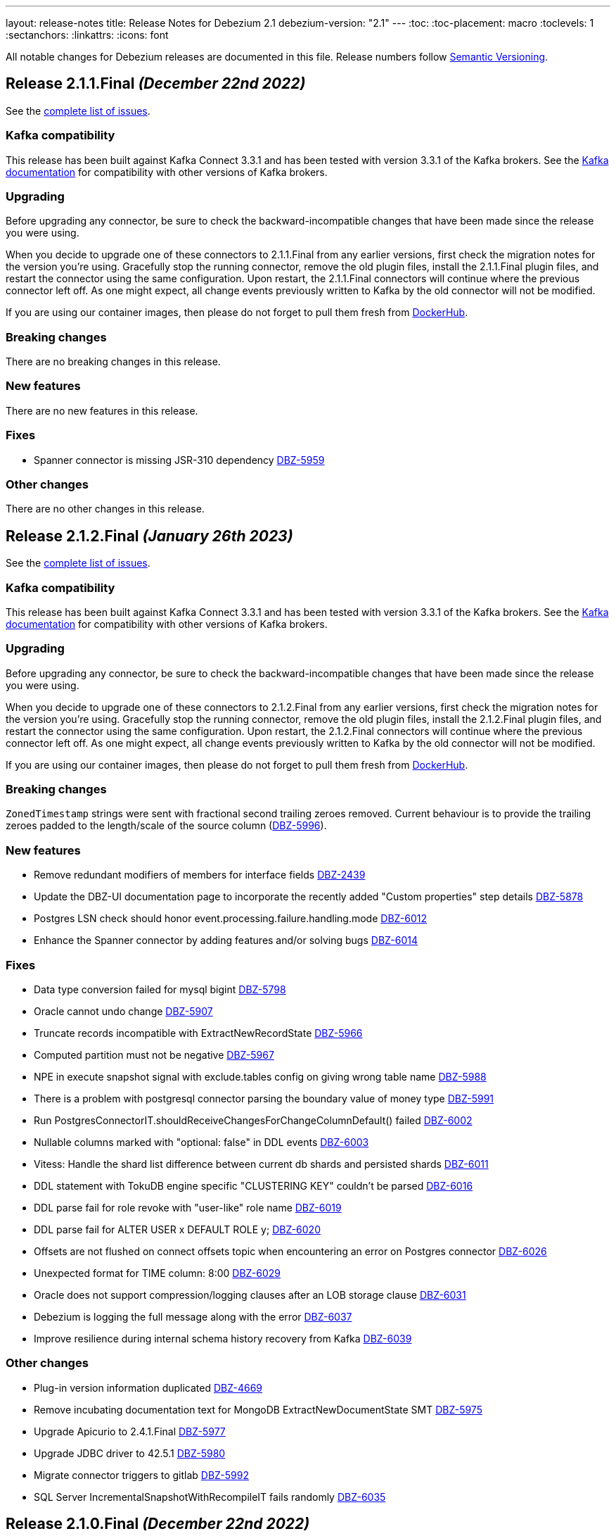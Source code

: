 ---
layout: release-notes
title: Release Notes for Debezium 2.1
debezium-version: "2.1"
---
:toc:
:toc-placement: macro
:toclevels: 1
:sectanchors:
:linkattrs:
:icons: font

All notable changes for Debezium releases are documented in this file.
Release numbers follow http://semver.org[Semantic Versioning].

toc::[]

[[release-2.1.1-final]]
== *Release 2.1.1.Final* _(December 22nd 2022)_

See the https://issues.redhat.com/secure/ReleaseNote.jspa?projectId=12317320&version=12400296[complete list of issues].

=== Kafka compatibility

This release has been built against Kafka Connect 3.3.1 and has been tested with version 3.3.1 of the Kafka brokers.
See the https://kafka.apache.org/documentation/#upgrade[Kafka documentation] for compatibility with other versions of Kafka brokers.


=== Upgrading

Before upgrading any connector, be sure to check the backward-incompatible changes that have been made since the release you were using.

When you decide to upgrade one of these connectors to 2.1.1.Final from any earlier versions,
first check the migration notes for the version you're using.
Gracefully stop the running connector, remove the old plugin files, install the 2.1.1.Final plugin files, and restart the connector using the same configuration.
Upon restart, the 2.1.1.Final connectors will continue where the previous connector left off.
As one might expect, all change events previously written to Kafka by the old connector will not be modified.

If you are using our container images, then please do not forget to pull them fresh from https://hub.docker.com/u/debezium[DockerHub].


=== Breaking changes

There are no breaking changes in this release.


=== New features

There are no new features in this release.


=== Fixes

* Spanner connector is missing JSR-310 dependency https://issues.redhat.com/browse/DBZ-5959[DBZ-5959]


=== Other changes

There are no other changes in this release.



[[release-2.1.2-final]]
== *Release 2.1.2.Final* _(January 26th 2023)_

See the https://issues.redhat.com/secure/ReleaseNote.jspa?projectId=12317320&version=12400304[complete list of issues].

=== Kafka compatibility

This release has been built against Kafka Connect 3.3.1 and has been tested with version 3.3.1 of the Kafka brokers.
See the https://kafka.apache.org/documentation/#upgrade[Kafka documentation] for compatibility with other versions of Kafka brokers.


=== Upgrading

Before upgrading any connector, be sure to check the backward-incompatible changes that have been made since the release you were using.

When you decide to upgrade one of these connectors to 2.1.2.Final from any earlier versions,
first check the migration notes for the version you're using.
Gracefully stop the running connector, remove the old plugin files, install the 2.1.2.Final plugin files, and restart the connector using the same configuration.
Upon restart, the 2.1.2.Final connectors will continue where the previous connector left off.
As one might expect, all change events previously written to Kafka by the old connector will not be modified.

If you are using our container images, then please do not forget to pull them fresh from https://hub.docker.com/u/debezium[DockerHub].


=== Breaking changes


`ZonedTimestamp` strings were sent with fractional second trailing zeroes removed.
Current behaviour is to provide the trailing zeroes padded to the length/scale of the source column (https://issues.redhat.com/browse/DBZ-5996[DBZ-5996]).



=== New features

* Remove redundant modifiers of members for interface fields https://issues.redhat.com/browse/DBZ-2439[DBZ-2439]
* Update the DBZ-UI documentation page to incorporate the recently added "Custom properties" step details https://issues.redhat.com/browse/DBZ-5878[DBZ-5878]
* Postgres LSN check should honor event.processing.failure.handling.mode https://issues.redhat.com/browse/DBZ-6012[DBZ-6012]
* Enhance the Spanner connector by adding features and/or solving bugs https://issues.redhat.com/browse/DBZ-6014[DBZ-6014]


=== Fixes

* Data type conversion failed for mysql bigint https://issues.redhat.com/browse/DBZ-5798[DBZ-5798]
* Oracle cannot undo change https://issues.redhat.com/browse/DBZ-5907[DBZ-5907]
* Truncate records incompatible with ExtractNewRecordState https://issues.redhat.com/browse/DBZ-5966[DBZ-5966]
* Computed partition must not be negative https://issues.redhat.com/browse/DBZ-5967[DBZ-5967]
* NPE in execute snapshot signal with exclude.tables config on giving wrong table name https://issues.redhat.com/browse/DBZ-5988[DBZ-5988]
* There is a problem with postgresql connector parsing the boundary value of money type https://issues.redhat.com/browse/DBZ-5991[DBZ-5991]
* Run PostgresConnectorIT.shouldReceiveChangesForChangeColumnDefault() failed https://issues.redhat.com/browse/DBZ-6002[DBZ-6002]
* Nullable columns marked with "optional: false" in DDL events https://issues.redhat.com/browse/DBZ-6003[DBZ-6003]
* Vitess: Handle the shard list difference between current db shards and persisted shards https://issues.redhat.com/browse/DBZ-6011[DBZ-6011]
* DDL statement with TokuDB engine specific "CLUSTERING KEY" couldn't be parsed https://issues.redhat.com/browse/DBZ-6016[DBZ-6016]
* DDL parse fail for role revoke with "user-like" role name https://issues.redhat.com/browse/DBZ-6019[DBZ-6019]
* DDL parse fail for ALTER USER x DEFAULT ROLE y; https://issues.redhat.com/browse/DBZ-6020[DBZ-6020]
* Offsets are not flushed on connect offsets topic when encountering an error on Postgres connector https://issues.redhat.com/browse/DBZ-6026[DBZ-6026]
* Unexpected format for TIME column: 8:00 https://issues.redhat.com/browse/DBZ-6029[DBZ-6029]
* Oracle does not support compression/logging clauses after an LOB storage clause https://issues.redhat.com/browse/DBZ-6031[DBZ-6031]
* Debezium is logging the full message along with the error https://issues.redhat.com/browse/DBZ-6037[DBZ-6037]
* Improve resilience during internal schema history recovery from Kafka https://issues.redhat.com/browse/DBZ-6039[DBZ-6039]


=== Other changes

* Plug-in version information duplicated https://issues.redhat.com/browse/DBZ-4669[DBZ-4669]
* Remove incubating documentation text for MongoDB ExtractNewDocumentState SMT  https://issues.redhat.com/browse/DBZ-5975[DBZ-5975]
* Upgrade Apicurio to 2.4.1.Final https://issues.redhat.com/browse/DBZ-5977[DBZ-5977]
* Upgrade JDBC driver to 42.5.1 https://issues.redhat.com/browse/DBZ-5980[DBZ-5980]
* Migrate connector triggers to gitlab https://issues.redhat.com/browse/DBZ-5992[DBZ-5992]
* SQL Server IncrementalSnapshotWithRecompileIT fails randomly https://issues.redhat.com/browse/DBZ-6035[DBZ-6035]



[[release-2.1.0-final]]
== *Release 2.1.0.Final* _(December 22nd 2022)_

See the https://issues.redhat.com/secure/ReleaseNote.jspa?projectId=12317320&version=12400034[complete list of issues].

=== Kafka compatibility

This release has been built against Kafka Connect 3.3.1 and has been tested with version 3.3.1 of the Kafka brokers.
See the https://kafka.apache.org/documentation/#upgrade[Kafka documentation] for compatibility with other versions of Kafka brokers.


=== Upgrading

Before upgrading any connector, be sure to check the backward-incompatible changes that have been made since the release you were using.

When you decide to upgrade one of these connectors to 2.1.0.Final from any earlier versions,
first check the migration notes for the version you're using.
Gracefully stop the running connector, remove the old plugin files, install the 2.1.0.Final plugin files, and restart the connector using the same configuration.
Upon restart, the 2.1.0.Final connectors will continue where the previous connector left off.
As one might expect, all change events previously written to Kafka by the old connector will not be modified.

If you are using our container images, then please do not forget to pull them fresh from https://hub.docker.com/u/debezium[DockerHub].


=== Breaking changes

MongoDB Debezium connector required streaming from primary node in the cluster.
This is no longer necessary and the connector prefers reading from non-primary node (https://issues.redhat.com/browse/DBZ-4339[DBZ-4339]).

Vitess Debezium connector now supports snapshotting.
This means that upon new connector start the existing content will be snapshotted by default (https://issues.redhat.com/browse/DBZ-5930[DBZ-5930]).



=== New features

* Implement support for JSON_TABLE in MySQL parser https://issues.redhat.com/browse/DBZ-3575[DBZ-3575]
* Provide Debezium Spanner connector https://issues.redhat.com/browse/DBZ-5937[DBZ-5937]
* Print the readable data class name in JdbcValueConverters.handleUnknownData https://issues.redhat.com/browse/DBZ-5946[DBZ-5946]


=== Fixes

* Cannot expand JSON payload with nested arrays of objects https://issues.redhat.com/browse/DBZ-5344[DBZ-5344]
* field.exclude.list in MongoDB Connector v2.0 doesn't accept * as a wildcard for collectionName https://issues.redhat.com/browse/DBZ-5818[DBZ-5818]
* Debezium UI documentation link is not accessible to the user via documentation side navigation menu. https://issues.redhat.com/browse/DBZ-5900[DBZ-5900]
* Toasted json/int/bigint arrays are not properly processed https://issues.redhat.com/browse/DBZ-5936[DBZ-5936]
* No table filters found for filtered publication https://issues.redhat.com/browse/DBZ-5949[DBZ-5949]


=== Other changes

There are no other changes in this release.



[[release-2.1.0-beta1]]
== *Release 2.1.0.Beta1* _(December 16th 2022)_

See the https://issues.redhat.com/secure/ReleaseNote.jspa?projectId=12317320&version=12399345[complete list of issues].

=== Kafka compatibility

This release has been built against Kafka Connect 3.3.1 and has been tested with version 3.3.1 of the Kafka brokers.
See the https://kafka.apache.org/documentation/#upgrade[Kafka documentation] for compatibility with other versions of Kafka brokers.


=== Upgrading

Before upgrading any connector, be sure to check the backward-incompatible changes that have been made since the release you were using.

When you decide to upgrade one of these connectors to 2.1.0.Beta1 from any earlier versions,
first check the migration notes for the version you're using.
Gracefully stop the running connector, remove the old plugin files, install the 2.1.0.Beta1 plugin files, and restart the connector using the same configuration.
Upon restart, the 2.1.0.Beta1 connectors will continue where the previous connector left off.
As one might expect, all change events previously written to Kafka by the old connector will not be modified.

If you are using our container images, then please do not forget to pull them fresh from https://hub.docker.com/u/debezium[DockerHub].


=== Breaking changes

The Cassandra range tombstone information was a plain string.
Now logical object with parsed data and types is provided (https://issues.redhat.com/browse/DBZ-5912[DBZ-5912]).

The Cassandra TimeUUID datatype was propadagated as binary object but documented as string.
This was incorrect and it is now propagated as string (https://issues.redhat.com/browse/DBZ-5923[DBZ-5923]).



=== New features

* Postgres: Disable LSN confirmation to database https://issues.redhat.com/browse/DBZ-5811[DBZ-5811]
* Realize data distribution according to specified fields https://issues.redhat.com/browse/DBZ-5847[DBZ-5847]
* Support predicate parameters in Debezium Server https://issues.redhat.com/browse/DBZ-5940[DBZ-5940]
* Use the Patternfly database icon as a placeholder for Oracle Database https://issues.redhat.com/browse/DBZ-5941[DBZ-5941]


=== Fixes

* Handle toasted String array https://issues.redhat.com/browse/DBZ-4941[DBZ-4941]
* Cassandra deletes log files on exit when real time processing is enabled https://issues.redhat.com/browse/DBZ-5776[DBZ-5776]
* ReplicationConnectionIT test fails https://issues.redhat.com/browse/DBZ-5800[DBZ-5800]
* MongoDB docs for incremental snapshots is SQL specific https://issues.redhat.com/browse/DBZ-5804[DBZ-5804]
* Conflicting documentation for snapshot.mode property in MongoDB connector v2.0 https://issues.redhat.com/browse/DBZ-5812[DBZ-5812]
* IllegalStateException is thrown if task is recovering while other tasks are running https://issues.redhat.com/browse/DBZ-5855[DBZ-5855]
* Negative decimal number scale is not supported by Avro https://issues.redhat.com/browse/DBZ-5880[DBZ-5880]
* Connector deployment instructions provide incorrect Maven path for Debezium scripting component  https://issues.redhat.com/browse/DBZ-5882[DBZ-5882]
* Incorrect Streams Kafka version in connector deployment instructions for creating a custom image https://issues.redhat.com/browse/DBZ-5883[DBZ-5883]
* Run postgres connector RecordsStreamProducerIT failed https://issues.redhat.com/browse/DBZ-5895[DBZ-5895]
* Suppport INSERT INTO statements with dots in column names  https://issues.redhat.com/browse/DBZ-5904[DBZ-5904]
* Incorrect default value for additional-condition docs https://issues.redhat.com/browse/DBZ-5906[DBZ-5906]
* ConnectorLifecycle is not logging anymore the exception stacktrace when startup fails https://issues.redhat.com/browse/DBZ-5908[DBZ-5908]
* Debezium Server stops with NPE when Redis does not report the "maxmemory" field in "info memory" command https://issues.redhat.com/browse/DBZ-5911[DBZ-5911]
* PostgresConnectorIT#shouldAckLsnOnSourceByDefault and #shouldNotAckLsnOnSource fails https://issues.redhat.com/browse/DBZ-5914[DBZ-5914]
* SQL Server connector database.instance config option is ignored https://issues.redhat.com/browse/DBZ-5924[DBZ-5924]
* Wrong java version in Installing Debezium documentation https://issues.redhat.com/browse/DBZ-5928[DBZ-5928]
* Toasted varchar array is not correctly processed https://issues.redhat.com/browse/DBZ-5944[DBZ-5944]


=== Other changes

* Use static import for Assertions in all tests https://issues.redhat.com/browse/DBZ-2432[DBZ-2432]
* Test window function in MySQL parser https://issues.redhat.com/browse/DBZ-3576[DBZ-3576]
* Run test against Apicurio registry https://issues.redhat.com/browse/DBZ-5838[DBZ-5838]
* Add tests against multinode RS and (ideally) sharded cluster  https://issues.redhat.com/browse/DBZ-5857[DBZ-5857]
* Update documentation for Debezium Server with Cassandra Connector https://issues.redhat.com/browse/DBZ-5885[DBZ-5885]
* Allow CI deploy clusters to PSI https://issues.redhat.com/browse/DBZ-5887[DBZ-5887]
* Mariadb and Mysql have different syntax https://issues.redhat.com/browse/DBZ-5888[DBZ-5888]
* Execute IT tests in alphabetical order https://issues.redhat.com/browse/DBZ-5889[DBZ-5889]
* Migrate debezium-server-nats-jetstream to AssertJ https://issues.redhat.com/browse/DBZ-5901[DBZ-5901]
* Reduce jenkins jobs footprint https://issues.redhat.com/browse/DBZ-5905[DBZ-5905]
* Move Debezium Cassandra connector out from incubation https://issues.redhat.com/browse/DBZ-5922[DBZ-5922]
* Clean up "doSnapshot" config code https://issues.redhat.com/browse/DBZ-5931[DBZ-5931]
* Version badge on README in Cassandra connector is stuck https://issues.redhat.com/browse/DBZ-5932[DBZ-5932]
* Make startup of Cassandra container faster https://issues.redhat.com/browse/DBZ-5933[DBZ-5933]
* Fix logging for tests for Cassandra connector https://issues.redhat.com/browse/DBZ-5934[DBZ-5934]



[[release-2.1.0-alpha2]]
== *Release 2.1.0.Alpha2* _(November 30th 2022)_

See the https://issues.redhat.com/secure/ReleaseNote.jspa?projectId=12317320&version=12398904[complete list of issues].

=== Kafka compatibility

This release has been built against Kafka Connect 3.3.1 and has been tested with version 3.3.1 of the Kafka brokers.
See the https://kafka.apache.org/documentation/#upgrade[Kafka documentation] for compatibility with other versions of Kafka brokers.


=== Upgrading

Before upgrading any connector, be sure to check the backward-incompatible changes that have been made since the release you were using.

When you decide to upgrade one of these connectors to 2.1.0.Alpha2 from any earlier versions,
first check the migration notes for the version you're using.
Gracefully stop the running connector, remove the old plugin files, install the 2.1.0.Alpha2 plugin files, and restart the connector using the same configuration.
Upon restart, the 2.1.0.Alpha2 connectors will continue where the previous connector left off.
As one might expect, all change events previously written to Kafka by the old connector will not be modified.

If you are using our container images, then please do not forget to pull them fresh from https://hub.docker.com/u/debezium[DockerHub].


=== Breaking changes

Debezium REST extension was not deployed in Debezium container and has to be added by the user.
This is no longer necessary as the REST expension is included (https://issues.redhat.com/browse/DBZ-4303[DBZ-4303]).

Debezium images were upgraded to use Fedora 37 (https://issues.redhat.com/browse/DBZ-5461[DBZ-5461]).

PostgreSQL connector could resume streaming from re-created replication slot even if it no longer contained data that connector has not seen.
The result could be a silent data loss.
Now the connector checks if the resume point is present and fails to start if it is not (https://issues.redhat.com/browse/DBZ-5739[DBZ-5739]).



=== New features

* Expose Cassandra Connector via Debezium Server https://issues.redhat.com/browse/DBZ-2098[DBZ-2098]
* Validate Debezium Server configuration properties https://issues.redhat.com/browse/DBZ-4720[DBZ-4720]
* Enable pass-thru of additional config options in Debezium UI https://issues.redhat.com/browse/DBZ-5324[DBZ-5324]
* Sink adapter for Nats JetStream https://issues.redhat.com/browse/DBZ-5772[DBZ-5772]
* Replace obsolete DebeziumDownload attribute https://issues.redhat.com/browse/DBZ-5835[DBZ-5835]
* Reduce container image sizes by consolidating operations per layer https://issues.redhat.com/browse/DBZ-5864[DBZ-5864]
* Typo error in Oracle connector documentation 2.0 https://issues.redhat.com/browse/DBZ-5877[DBZ-5877]


=== Fixes

* Embedded Engine or Server retrying indefinitely on all types of retriable errors https://issues.redhat.com/browse/DBZ-5661[DBZ-5661]
* PostgreSQL missing metadata info https://issues.redhat.com/browse/DBZ-5789[DBZ-5789]
* For outbox transformation, when 'table.expand.json.payload' is set to true null values are not correctly deserialized https://issues.redhat.com/browse/DBZ-5796[DBZ-5796]
* Cassandra decimal values are not deserialized using Debezium Cassandra Connector https://issues.redhat.com/browse/DBZ-5807[DBZ-5807]
* Cassandra varint type is currently not supported https://issues.redhat.com/browse/DBZ-5808[DBZ-5808]
* 'topic.prefix' default value in MongoDB connector v2.0 https://issues.redhat.com/browse/DBZ-5817[DBZ-5817]
* Quarkus outbox extention never finishes the open tracing span https://issues.redhat.com/browse/DBZ-5821[DBZ-5821]
* fix names of range fields in schema to comply with Avro standard https://issues.redhat.com/browse/DBZ-5826[DBZ-5826]
* ExtractNewDocumentState does not support updateDescription.updatedFields field https://issues.redhat.com/browse/DBZ-5834[DBZ-5834]
* CREATE/ALTER user does not support COMMENT token https://issues.redhat.com/browse/DBZ-5836[DBZ-5836]
* Invalid Java object for schema with type FLOAT64: class java.lang.Float https://issues.redhat.com/browse/DBZ-5843[DBZ-5843]
* Message contents might not get logged in case of error https://issues.redhat.com/browse/DBZ-5874[DBZ-5874]
* CREATE/ALTER user does not support ATTRIBUTE token https://issues.redhat.com/browse/DBZ-5876[DBZ-5876]


=== Other changes

* SQL table rename affect on Kafka connector and topic https://issues.redhat.com/browse/DBZ-5423[DBZ-5423]
* Create RHAF version of Debezium docs https://issues.redhat.com/browse/DBZ-5729[DBZ-5729]
* Add Debezium doc section to RHAF https://issues.redhat.com/browse/DBZ-5730[DBZ-5730]
* Create new Debezium section in the docs. https://issues.redhat.com/browse/DBZ-5731[DBZ-5731]
* Add Debezium docs to DDF https://issues.redhat.com/browse/DBZ-5732[DBZ-5732]
* Create ARO provisioning job https://issues.redhat.com/browse/DBZ-5742[DBZ-5742]
* Amend Confluent Avro converter installation documentation https://issues.redhat.com/browse/DBZ-5762[DBZ-5762]
* Modify ocp system tests to archive test results and logs https://issues.redhat.com/browse/DBZ-5785[DBZ-5785]
* GitHub Actions: Deprecating save-state and set-output commands https://issues.redhat.com/browse/DBZ-5824[DBZ-5824]
* Change logging levels of several schema change handler log entries https://issues.redhat.com/browse/DBZ-5833[DBZ-5833]
* Revert running tests against Apicurio registry https://issues.redhat.com/browse/DBZ-5839[DBZ-5839]
* Add Kubernetes plugin to Jenkins https://issues.redhat.com/browse/DBZ-5844[DBZ-5844]
* OracleConnectorIT shouldIgnoreAllTablesInExcludedSchemas test may randomly fail https://issues.redhat.com/browse/DBZ-5850[DBZ-5850]
* Upgrade wildfly-elytron to 1.15.5 / 1.16.1 due to CVE-2021-3642 https://issues.redhat.com/browse/DBZ-5854[DBZ-5854]
* Upgrade PostgreSQL example images to Postgres 15 https://issues.redhat.com/browse/DBZ-5860[DBZ-5860]
* GitHub Actions deprecation of Node 12 - actions/checkout https://issues.redhat.com/browse/DBZ-5870[DBZ-5870]



[[release-2.1.0-alpha1]]
== *Release 2.1.0.Alpha1* _(November 10th 2022)_

See the https://issues.redhat.com/secure/ReleaseNote.jspa?projectId=12317320&version=12397585[complete list of issues].

=== Kafka compatibility

This release has been built against Kafka Connect 3.3.1 and has been tested with version 3.3.1 of the Kafka brokers.
See the https://kafka.apache.org/documentation/#upgrade[Kafka documentation] for compatibility with other versions of Kafka brokers.


=== Upgrading

Before upgrading any connector, be sure to check the backward-incompatible changes that have been made since the release you were using.

When you decide to upgrade one of these connectors to 2.1.0.Alpha1 from any earlier versions,
first check the migration notes for the version you're using.
Gracefully stop the running connector, remove the old plugin files, install the 2.1.0.Alpha1 plugin files, and restart the connector using the same (when upgrading from the same major version) or updated (when upgrading from an older major version) configuration.
Upon restart, the 2.1.0.Alpha1 connectors will continue where the previous connector left off.
As one might expect, all change events previously written to Kafka by the old connector will not be modified.

If you are using our container images, then please do not forget to pull them fresh from https://hub.docker.com/u/debezium[DockerHub].


=== Breaking changes

There are no breaking changes in this release.


=== New features

* Support for Postgres 15 https://issues.redhat.com/browse/DBZ-5370[DBZ-5370]
* Add support for SMT predicates in Debezium Engine https://issues.redhat.com/browse/DBZ-5530[DBZ-5530]
* MySQL Connector capture TRUNCATE command as message in table topic https://issues.redhat.com/browse/DBZ-5610[DBZ-5610]
* Improve LogMiner query performance by reducing REGEXP_LIKE disjunctions https://issues.redhat.com/browse/DBZ-5648[DBZ-5648]
* Expose heartbeatFrequency setting for mongodb connector https://issues.redhat.com/browse/DBZ-5736[DBZ-5736]
* Provide Redis storage as store module https://issues.redhat.com/browse/DBZ-5749[DBZ-5749]
* Redis Sink wait for Redis Replica writes https://issues.redhat.com/browse/DBZ-5752[DBZ-5752]
* Redis sink back-pressure mechanism when Redis memory is almost full https://issues.redhat.com/browse/DBZ-5782[DBZ-5782]
* Enhance the ability to sanitize topic name https://issues.redhat.com/browse/DBZ-5790[DBZ-5790]


=== Fixes

* Using snapshot boundary mode "all" causes DebeziumException on Oracle RAC https://issues.redhat.com/browse/DBZ-5302[DBZ-5302]
* ORA-01003: no statement parsed https://issues.redhat.com/browse/DBZ-5352[DBZ-5352]
* Missing snapshot pending transactions https://issues.redhat.com/browse/DBZ-5482[DBZ-5482]
* Db2 documentation refers to invalid SMALLMONEY and MONEY data types  https://issues.redhat.com/browse/DBZ-5504[DBZ-5504]
* Using snapshot.mode ALWAYS uses SCN from offsets https://issues.redhat.com/browse/DBZ-5626[DBZ-5626]
* MongoDB multiple tasks monitor misalignment https://issues.redhat.com/browse/DBZ-5629[DBZ-5629]
* UNIQUE INDEX with NULL value throws exception when lob.enabled is true https://issues.redhat.com/browse/DBZ-5682[DBZ-5682]
* Oracle SQL parsing error when collation used https://issues.redhat.com/browse/DBZ-5726[DBZ-5726]
* Columns are not excluded when doing incremental snapshots https://issues.redhat.com/browse/DBZ-5727[DBZ-5727]
* Unparseable DDL statement https://issues.redhat.com/browse/DBZ-5734[DBZ-5734]
* NullPointerException thrown during snapshot of tables in Oracle source connector https://issues.redhat.com/browse/DBZ-5738[DBZ-5738]
* Remove note from snapshot metrics docs file that flags incremental snapshots as TP feature https://issues.redhat.com/browse/DBZ-5748[DBZ-5748]
* Hostname not available for load balanced ocp services in ARO https://issues.redhat.com/browse/DBZ-5753[DBZ-5753]
* Exclude Oracle Compression Advisor tables from capture to avoid infinite loop https://issues.redhat.com/browse/DBZ-5756[DBZ-5756]
* More Oracle logging  https://issues.redhat.com/browse/DBZ-5759[DBZ-5759]
* Oracle should only log row contents at TRACE level https://issues.redhat.com/browse/DBZ-5760[DBZ-5760]
* Update system test artifact preparation to reflect naming changes in downstream https://issues.redhat.com/browse/DBZ-5767[DBZ-5767]
* Outbox Router documentation outdated regarding value converter https://issues.redhat.com/browse/DBZ-5770[DBZ-5770]
* Using DBMS_LOB.ERASE by itself can lead to an unexpected UPDATE with null BLOB value https://issues.redhat.com/browse/DBZ-5773[DBZ-5773]
* Suppress logging of undetermined optionality for explicitly excluded columns https://issues.redhat.com/browse/DBZ-5783[DBZ-5783]
* Oracle connector does not attempt restart when ORA-01089 exception is nested https://issues.redhat.com/browse/DBZ-5791[DBZ-5791]
* Message with LSN 'LSN{XYZ}' not present among LSNs seen in the location phase https://issues.redhat.com/browse/DBZ-5792[DBZ-5792]
* The merge method of configuration is not work https://issues.redhat.com/browse/DBZ-5801[DBZ-5801]
* Mysql connector alter table with database name parse failed https://issues.redhat.com/browse/DBZ-5802[DBZ-5802]


=== Other changes

* Execute tests with Apicurio converters https://issues.redhat.com/browse/DBZ-2131[DBZ-2131]
* Revision info missing on website https://issues.redhat.com/browse/DBZ-5083[DBZ-5083]
* Debezium on ARO sanity testing https://issues.redhat.com/browse/DBZ-5647[DBZ-5647]
* SQL Server connector docs should mention multi-task support https://issues.redhat.com/browse/DBZ-5714[DBZ-5714]
* Remove downstream TP designation for RAC content in Oracle connector docs  https://issues.redhat.com/browse/DBZ-5735[DBZ-5735]
* Update Pulsar client to 2.10.1 https://issues.redhat.com/browse/DBZ-5737[DBZ-5737]
* Parametrize Strimzi operator name to enable multiple testsuites running on same cluster  https://issues.redhat.com/browse/DBZ-5744[DBZ-5744]
* Enable CI to report results to ReportPortal instance https://issues.redhat.com/browse/DBZ-5745[DBZ-5745]
* Debezium connectors ship with an old version of google-protobuf vulnerable to CVE-2022-3171 https://issues.redhat.com/browse/DBZ-5747[DBZ-5747]
* Testsuite unable to connect to SQLServer due to encryption  https://issues.redhat.com/browse/DBZ-5763[DBZ-5763]
* Testsuite uses incorrect jdbc driver class for SQLServer with docker https://issues.redhat.com/browse/DBZ-5764[DBZ-5764]
* Upgrade com.jayway.jsonpath:json-path https://issues.redhat.com/browse/DBZ-5766[DBZ-5766]
* Product profile is not used when running Oracle matrix against downstream https://issues.redhat.com/browse/DBZ-5768[DBZ-5768]
* Upgrade to Quarkus 2.14.CR1 https://issues.redhat.com/browse/DBZ-5774[DBZ-5774]
* Switch from Fest to AssertJ https://issues.redhat.com/browse/DBZ-5779[DBZ-5779]
* Upgrade postgres driver to version 42.5.0 https://issues.redhat.com/browse/DBZ-5780[DBZ-5780]
* Upgrade to Quarkus 2.14.0.Final https://issues.redhat.com/browse/DBZ-5786[DBZ-5786]
* Doc Typo in cloudevents https://issues.redhat.com/browse/DBZ-5788[DBZ-5788]
* Fix DB2 reporting script path https://issues.redhat.com/browse/DBZ-5799[DBZ-5799]
* Add ORA-01555 to Oracle documentation https://issues.redhat.com/browse/DBZ-5816[DBZ-5816]
* Change visibility of BaseSourceTask#logStatistics method to protected  https://issues.redhat.com/browse/DBZ-5822[DBZ-5822]
* Upgrade Postgres images to Debian 11 https://issues.redhat.com/browse/DBZ-5823[DBZ-5823]

